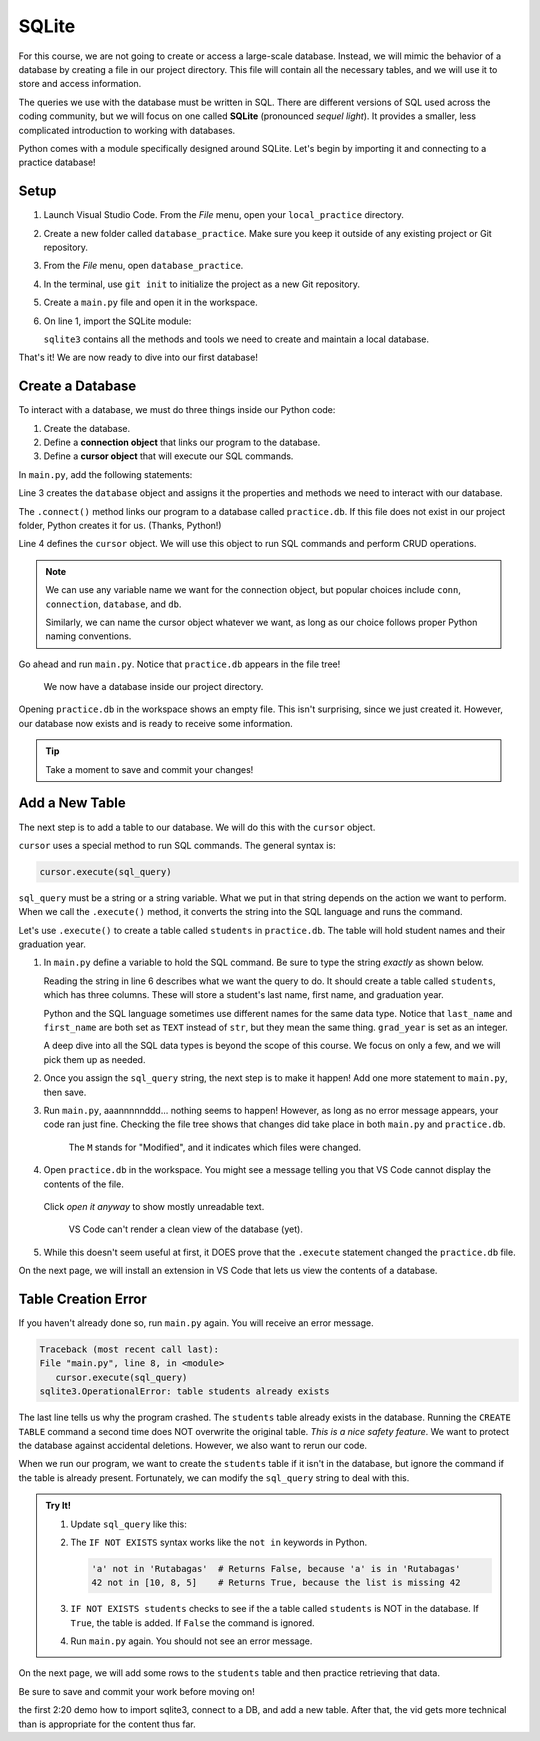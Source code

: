 SQLite
======

For this course, we are not going to create or access a large-scale database.
Instead, we will mimic the behavior of a database by creating a file in our
project directory. This file will contain all the necessary tables, and we will
use it to store and access information.

.. index:: ! SQLite
   single: SQL; SQLite

The queries we use with the database must be written in SQL. There are
different versions of SQL used across the coding community, but we will focus
on one called **SQLite** (pronounced *sequel light*). It provides a smaller,
less complicated introduction to working with databases.

Python comes with a module specifically designed around SQLite. Let's begin by
importing it and connecting to a practice database!

Setup
-----

#. Launch Visual Studio Code. From the *File* menu, open your
   ``local_practice`` directory.
#. Create a new folder called ``database_practice``. Make sure you keep it
   outside of any existing project or Git repository.
#. From the *File* menu, open ``database_practice``.
#. In the terminal, use ``git init`` to initialize the project as a new Git
   repository.
#. Create a ``main.py`` file and open it in the workspace.
#. On line 1, import the SQLite module:

   .. sourcecode:: Python
      :linenos:

      import sqlite3

   ``sqlite3`` contains all the methods and tools we need to create and
   maintain a local database. 

That's it! We are now ready to dive into our first database!

Create a Database
-----------------

.. index:: ! connection object, ! cursor object
   single: SQLite; connection
   single: SQLite; cursor

To interact with a database, we must do three things inside our Python code:

#. Create the database.
#. Define a **connection object** that links our program to the database.
#. Define a **cursor object** that will execute our SQL commands.

In ``main.py``, add the following statements:

.. sourcecode:: Python
   :linenos:

   import sqlite3

   database = sqlite3.connect('practice.db')
   cursor = database.cursor()

Line 3 creates the ``database`` object and assigns it the properties and
methods we need to interact with our database.

The ``.connect()`` method links our program to a database called
``practice.db``. If this file does not exist in our project folder, Python
creates it for us.  (Thanks, Python!)

Line 4 defines the ``cursor`` object. We will use this object to run SQL
commands and perform CRUD operations.

.. admonition:: Note
   
   We can use any variable name we want for the connection object, but popular
   choices include ``conn``, ``connection``, ``database``, and ``db``.

   Similarly, we can name the cursor object whatever we want, as long as our
   choice follows proper Python naming conventions.

Go ahead and run ``main.py``. Notice that ``practice.db`` appears in the file
tree!

.. figure:: figures/new-db.png
   :alt: File tree showing main.py and practice.db.

   We now have a database inside our project directory.

Opening ``practice.db`` in the workspace shows an empty file. This isn't
surprising, since we just created it. However, our database now exists and is
ready to receive some information.

.. admonition:: Tip
   
   Take a moment to save and commit your changes!

Add a New Table
---------------

The next step is to add a table to our database. We will do this with the
``cursor`` object.

``cursor`` uses a special method to run SQL commands. The general syntax is:

.. sourcecode:: Python

   cursor.execute(sql_query)

``sql_query`` must be a string or a string variable. What we put in that string
depends on the action we want to perform. When we call the ``.execute()``
method, it converts the string into the SQL language and runs the command.

Let's use ``.execute()`` to create a table called ``students`` in
``practice.db``. The table will hold student names and their graduation year.

#. In ``main.py`` define a variable to hold the SQL command. Be sure to type
   the string *exactly* as shown below.

   .. sourcecode:: Python
      :linenos:

      import sqlite3

      database = sqlite3.connect('practice.db')
      cursor = database.cursor()

      sql_query = "CREATE TABLE students (last_name TEXT, first_name TEXT, grad_year INT)"

   Reading the string in line 6 describes what we want the query to do. It
   should create a table called ``students``, which has three columns. These
   will store a student's last name, first name, and graduation year.
   
   Python and the SQL language sometimes use different names for the same data
   type. Notice that ``last_name`` and ``first_name`` are both set as ``TEXT``
   instead of ``str``, but they mean the same thing. ``grad_year`` is set as an
   integer.
   
   A deep dive into all the SQL data types is beyond the scope of this course.
   We focus on only a few, and we will pick them up as needed.
#. Once you assign the ``sql_query`` string, the next step is to make it
   happen! Add one more statement to ``main.py``, then save.

   .. sourcecode:: Python
      :lineno-start: 6

      sql_query = "CREATE TABLE students (last_name TEXT, first_name TEXT, grad_year INT)"

      cursor.execute(sql_query)

#. Run ``main.py``, aaannnnnddd... nothing seems to happen! However, as long as
   no error message appears, your code ran just fine. Checking the file tree
   shows that changes did take place in both ``main.py`` and ``practice.db``.

   .. figure:: figures/new-table.png
      :alt: File tree highlighting changes in main.py and practice.db after adding a table.

      The ``M`` stands for "Modified", and it indicates which files were changed.

#. Open ``practice.db`` in the workspace. You might see a message telling you
   that VS Code cannot display the contents of the file.

   .. figure:: figures/view-db-1.png
      :alt: Message asking if we really want to open the .db file.
      :width: 80%

   Click *open it anyway* to show mostly unreadable text.

   .. figure:: figures/view-db-2.png
      :alt: Showing unreadable content that exists in the practice.db file.
      :width: 80%

      VS Code can't render a clean view of the database (yet).

#. While this doesn't seem useful at first, it DOES prove that the ``.execute``
   statement changed the ``practice.db`` file.

On the next page, we will install an extension in VS Code that lets us view the
contents of a database.

Table Creation Error
--------------------

If you haven't already done so, run ``main.py`` again. You will receive an
error message.

.. sourcecode:: bash

   Traceback (most recent call last):
   File "main.py", line 8, in <module>
      cursor.execute(sql_query)
   sqlite3.OperationalError: table students already exists

The last line tells us why the program crashed. The ``students`` table already
exists in the database. Running the ``CREATE TABLE`` command a second time does
NOT overwrite the original table. *This is a nice safety feature*. We want to
protect the database against accidental deletions. However, we also want to
rerun our code.

When we run our program, we want to create the ``students`` table if it isn't
in the database, but ignore the command if the table is already present.
Fortunately, we can modify the ``sql_query`` string to deal with this.

.. admonition:: Try It!

   #. Update ``sql_query`` like this:

      .. sourcecode:: Python
         :lineno-start: 6

         sql_query = "CREATE TABLE IF NOT EXISTS students (last_name TEXT, first_name TEXT, grad_year INT)"

   
   #. The ``IF NOT EXISTS`` syntax works like the ``not in`` keywords in
      Python.

      .. sourcecode:: Python

         'a' not in 'Rutabagas'  # Returns False, because 'a' is in 'Rutabagas'
         42 not in [10, 8, 5]    # Returns True, because the list is missing 42

   #. ``IF NOT EXISTS students`` checks to see if the a table called
      ``students`` is NOT in the database. If ``True``, the table is added. If
      ``False`` the command is ignored.
   #. Run ``main.py`` again. You should not see an error message.

On the next page, we will add some rows to the ``students`` table and then
practice retrieving that data.

Be sure to save and commit your work before moving on!

.. Video Summary = SQLite3 in 5 minutes <https://youtu.be/girsuXz0yA8>
the first 2:20 demo how to import sqlite3, connect to a DB, and add a new
table. After that, the vid gets more technical than is appropriate for the
content thus far.
